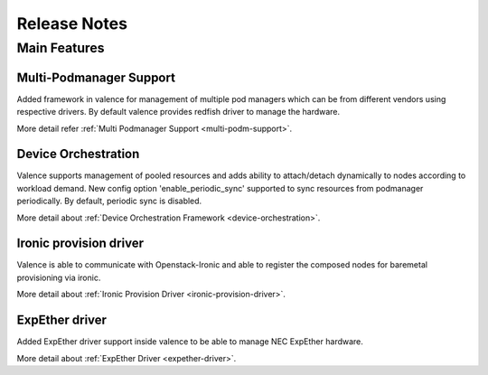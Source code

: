 =============
Release Notes
=============

*************
Main Features
*************

Multi-Podmanager Support
------------------------

Added framework in valence for management of multiple pod managers
which can be from different vendors using respective drivers.
By default valence provides redfish driver to manage the hardware.

More detail refer :ref:`Multi Podmanager Support <multi-podm-support>`.

Device Orchestration
--------------------

Valence supports management of pooled resources and adds
ability to attach/detach dynamically to nodes according
to workload demand. New config option 'enable_periodic_sync'
supported to sync resources from podmanager periodically.
By default, periodic sync is disabled.

More detail about :ref:`Device Orchestration Framework <device-orchestration>`.

Ironic provision driver
-----------------------

Valence is able to communicate with Openstack-Ironic and able to register
the composed nodes for baremetal provisioning via ironic.

More detail about :ref:`Ironic Provision Driver <ironic-provision-driver>`.

ExpEther driver
---------------

Added ExpEther driver support inside valence to be able to manage
NEC ExpEther hardware.

More detail about :ref:`ExpEther Driver <expether-driver>`.
